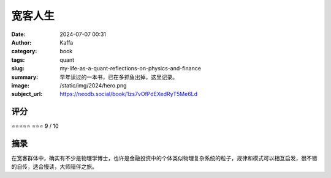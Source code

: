 宽客人生
########################################################

:date: 2024-07-07 00:31
:author: Kaffa
:category: book
:tags: quant
:slug: my-life-as-a-quant-reflections-on-physics-and-finance
:summary: 早年读过的一本书，已在多抓鱼出掉，这里记录。
:image: /static/img/2024/hero.png
:subject_url: https://neodb.social/book/1zs7vOfPdEXedRyT5Me6Ld



评分
====================

⭐⭐⭐⭐⭐
⭐⭐⭐ 9 / 10


摘录
====================
        
在宽客群体中，确实有不少是物理学博士，也许是金融投资中的个体类似物理复杂系统的粒子，规律和模式可以相互启发，很不错的自传，适合慢读，大师陪伴之旅。